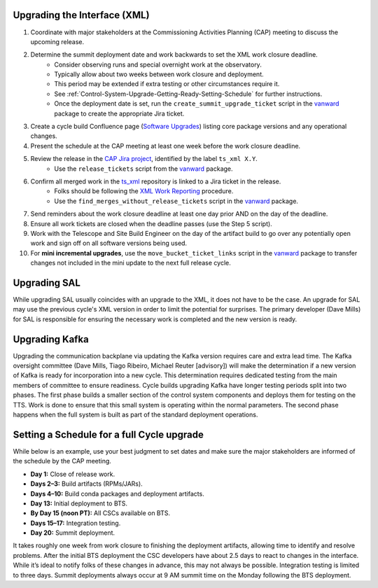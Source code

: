 .. _Control-System-Upgrade-Getting-Ready-Upgrading-Interface-XML:

Upgrading the Interface (XML)
=============================

#. Coordinate with major stakeholders at the Commissioning Activities Planning (CAP) meeting to discuss the upcoming release.
#. Determine the summit deployment date and work backwards to set the XML work closure deadline.
    * Consider observing runs and special overnight work at the observatory.
    * Typically allow about two weeks between work closure and deployment.
    * This period may be extended if extra testing or other circumstances require it.
    * See :ref:`Control-System-Upgrade-Getting-Ready-Setting-Schedule` for further instructions.
    * Once the deployment date is set, run the ``create_summit_upgrade_ticket`` script in the vanward_ package to create the appropriate Jira ticket.
#. Create a cycle build Confluence page (`Software Upgrades <https://confluence.lsstcorp.org/pages/viewpage.action?spaceKey=LSSTCOM&title=Software+Upgrades>`_) listing core package versions and any operational changes.
#. Present the schedule at the CAP meeting at least one week before the work closure deadline.
#. Review the release in the `CAP Jira project <https://rubinobs.atlassian.net/projects/CAP?selectedItem=com.atlassian.jira.jira-projects-plugin%3Arelease-page>`_, identified by the label ``ts_xml X.Y``.
    * Use the ``release_tickets`` script from the vanward_  package.
#. Confirm all merged work in the `ts_xml <https://github.com/lsst-ts/ts_xml.git>`_ repository is linked to a Jira ticket in the release.
    * Folks should be following the `XML Work Reporting <https://tssw-developer.lsst.io/development-guidelines/xml/reporting-xml-release-work.html#reporting-xml-release-work>`_ procedure.
    * Use the ``find_merges_without_release_tickets`` script in the vanward_ package.
#. Send reminders about the work closure deadline at least one day prior AND on the day of the deadline.
#. Ensure all work tickets are closed when the deadline passes (use the Step 5 script).
#. Work with the Telescope and Site Build Engineer on the day of the artifact build to go over any potentially open work and sign off on all software versions being used.
#. For **mini incremental upgrades**, use the ``move_bucket_ticket_links`` script in the vanward_ package to transfer changes not included in the mini update to the next full release cycle.


Upgrading SAL
=============

While upgrading SAL usually coincides with an upgrade to the XML, it does not have to be the case.
An upgrade for SAL may use the previous cycle's XML version in order to limit the potential for surprises.
The primary developer (Dave Mills) for SAL is responsible for ensuring the necessary work is completed and the new version is ready.


Upgrading Kafka
==========================

Upgrading the communication backplane via updating the Kafka version requires care and extra lead time.
The Kafka oversight committee (Dave Mills, Tiago Ribeiro, Michael Reuter [advisory]) will make the determination if a new version of Kafka is ready for incorporation into a new cycle.
This determination requires dedicated testing from the main members of committee to ensure readiness.
Cycle builds upgrading Kafka have longer testing periods split into two phases.
The first phase builds a smaller section of the control system components and deploys them for testing on the TTS.
Work is done to ensure that this small system is operating within the normal parameters.
The second phase happens when the full system is built as part of the standard deployment operations.


.. _Control-System-Upgrade-Getting-Ready-Setting-Schedule:

Setting a Schedule for a full Cycle upgrade
=============================================

While below is an example, use your best judgment to set dates and make sure the major stakeholders are informed of the schedule by the CAP meeting.

* **Day 1:** Close of release work.  
* **Days 2–3:** Build artifacts (RPMs/JARs).  
* **Days 4–10:** Build conda packages and deployment artifacts.  
* **Day 13:** Initial deployment to BTS.  
* **By Day 15 (noon PT):** All CSCs available on BTS.  
* **Days 15–17:** Integration testing.  
* **Day 20:** Summit deployment.

It takes roughly one week from work closure to finishing the deployment artifacts, allowing time to identify and resolve problems.
After the initial BTS deployment the CSC developers have about 2.5 days to react to changes in the interface. While it’s ideal to notify folks of these changes in advance, this may not always be possible.  
Integration testing is limited to three days.  
Summit deployments always occur at 9 AM summit time on the Monday following the BTS deployment.

.. _vanward: https://vanward.lsst.io
